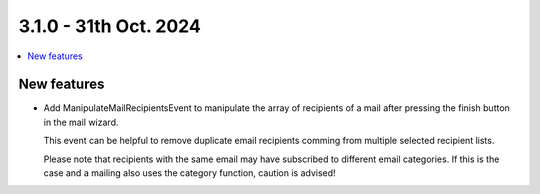 3.1.0 - 31th Oct. 2024
=======================


.. contents::
        :local:
        :depth: 3



New features
------------

- Add ManipulateMailRecipientsEvent to manipulate the array of recipients of a mail after pressing the finish button in the mail wizard.

  This event can be helpful to remove duplicate email recipients comming from multiple selected recipient lists.

  Please note that recipients with the same email may have subscribed to different email categories. If this is the case and a mailing
  also uses the category function, caution is advised!
